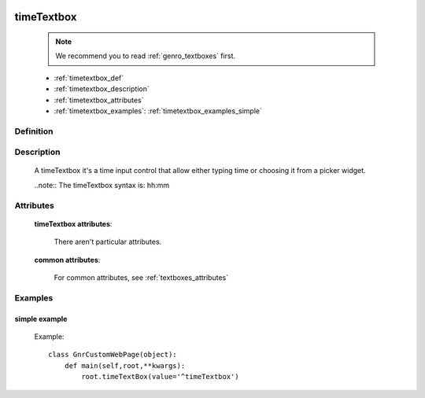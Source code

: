	.. _genro_timetextbox:

===========
timeTextbox
===========

    .. note:: We recommend you to read :ref:`genro_textboxes` first.
    
    * :ref:`timetextbox_def`
    * :ref:`timetextbox_description`
    * :ref:`timetextbox_attributes`
    * :ref:`timetextbox_examples`: :ref:`timetextbox_examples_simple`
    
.. _timetextbox_def:

Definition
==========

    .. method:: pane.timeTextbox([**kwargs])
    
.. _timetextbox_description:

Description
===========
    
    A timeTextbox it's a time input control that allow either typing time or choosing it from a picker widget.
    
    ..note:: The timeTextbox syntax is: hh:mm
    
.. _timetextbox_attributes:

Attributes
==========

    **timeTextbox attributes**:

        There aren't particular attributes.

    **common attributes**:

        For common attributes, see :ref:`textboxes_attributes`

.. _timetextbox_examples:

Examples
========

.. _timetextbox_examples_simple:

simple example
--------------

    Example::
    
        class GnrCustomWebPage(object):
            def main(self,root,**kwargs):
                root.timeTextBox(value='^timeTextbox')
